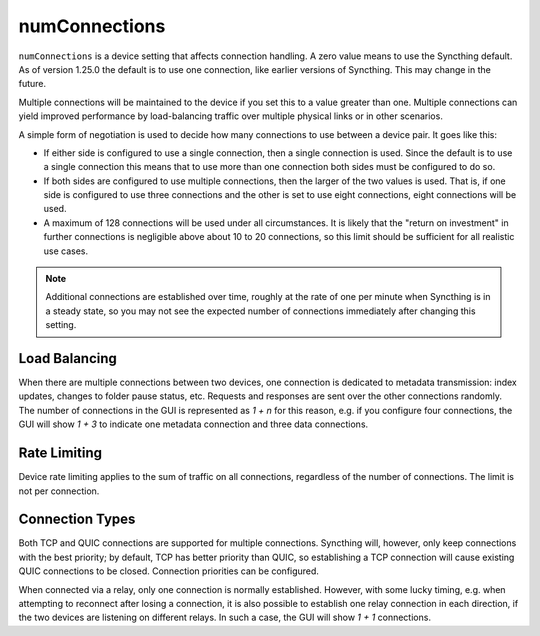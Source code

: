 numConnections
==============

.. versionadded:: 1.25.0

``numConnections`` is a device setting that affects connection handling. A
zero value means to use the Syncthing default. As of version 1.25.0 the
default is to use one connection, like earlier versions of Syncthing. This
may change in the future.

Multiple connections will be maintained to the device if you set this to a
value greater than one. Multiple connections can yield improved performance
by load-balancing traffic over multiple physical links or in other
scenarios.

A simple form of negotiation is used to decide how many connections to use
between a device pair. It goes like this:

- If either side is configured to use a single connection, then a single
  connection is used. Since the default is to use a single connection this
  means that to use more than one connection both sides must be configured
  to do so.
- If both sides are configured to use multiple connections, then the larger
  of the two values is used. That is, if one side is configured to use three
  connections and the other is set to use eight connections, eight
  connections will be used.
- A maximum of 128 connections will be used under all circumstances. It is
  likely that the "return on investment" in further connections is
  negligible above about 10 to 20 connections, so this limit should be
  sufficient for all realistic use cases.

.. note::

    Additional connections are established over time, roughly at the rate of
    one per minute when Syncthing is in a steady state, so you may not see
    the expected number of connections immediately after changing this
    setting.

Load Balancing
--------------

When there are multiple connections between two devices, one connection is
dedicated to metadata transmission: index updates, changes to folder pause
status, etc. Requests and responses are sent over the other connections
randomly. The number of connections in the GUI is represented as `1 + n` for
this reason, e.g. if you configure four connections, the GUI will show `1 +
3` to indicate one metadata connection and three data connections.

Rate Limiting
-------------

Device rate limiting applies to the sum of traffic on all connections,
regardless of the number of connections. The limit is not per connection.

Connection Types
----------------

Both TCP and QUIC connections are supported for multiple connections.
Syncthing will, however, only keep connections with the best priority; by
default, TCP has better priority than QUIC, so establishing a TCP connection
will cause existing QUIC connections to be closed. Connection priorities can
be configured.

When connected via a relay, only one connection is normally established.
However, with some lucky timing, e.g. when attempting to reconnect after losing
a connection, it is also possible to establish one relay connection in each
direction, if the two devices are listening on different relays. In such a case,
the GUI will show `1 + 1` connections.
